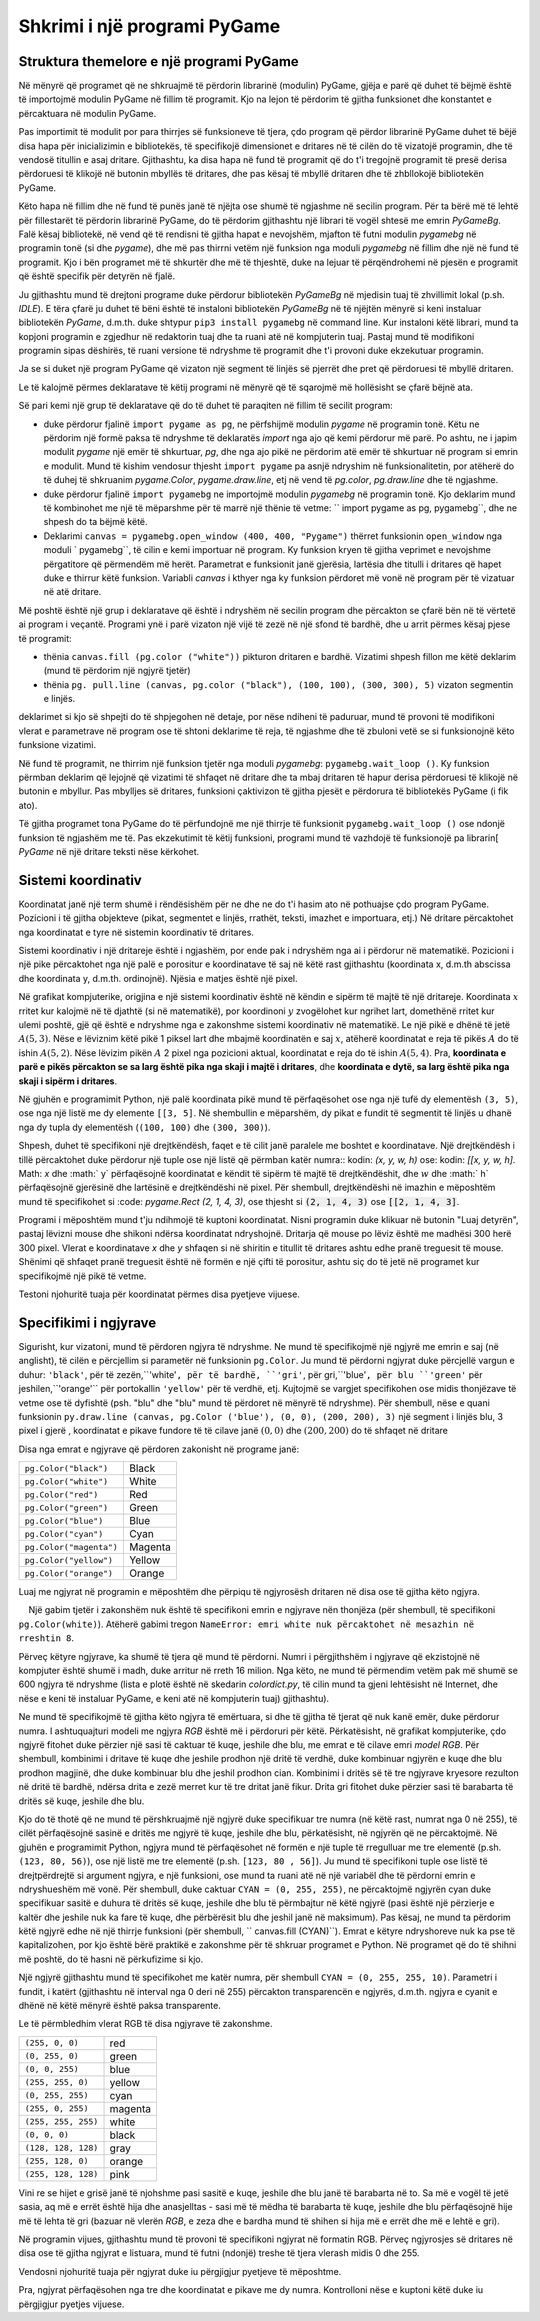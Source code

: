 Shkrimi i një programi PyGame
================================

Struktura themelore e një programi PyGame
-------------------------------------------

Në mënyrë që programet që ne shkruajmë të përdorin librarinë (modulin) PyGame, gjëja e parë që duhet të bëjmë është të importojmë modulin PyGame në fillim të programit. Kjo na lejon të përdorim të gjitha funksionet dhe konstantet e përcaktuara në modulin PyGame.

Pas importimit të modulit por para thirrjes së funksioneve të tjera, çdo program që përdor librarinë PyGame duhet të bëjë disa hapa për inicializimin e bibliotekës, të specifikojë dimensionet e dritares në të cilën do të vizatojë programin, dhe të vendosë titullin e asaj dritare. Gjithashtu, ka disa hapa në fund të programit që do t'i tregojnë programit të presë derisa përdoruesi të klikojë në butonin mbyllës të dritares, dhe pas kësaj të mbyllë dritaren dhe të zhbllokojë bibliotekën PyGame.

Këto hapa në fillim dhe në fund të punës janë të njëjta ose shumë të ngjashme në secilin program. Për ta bërë më të lehtë për fillestarët të përdorin librarinë PyGame, do të përdorim gjithashtu një librari të vogël shtesë me emrin *PyGameBg*. Falë kësaj bibliotekë, në vend që të rendisni të gjitha hapat e nevojshëm, mjafton të futni modulin *pygamebg* në programin tonë (si dhe *pygame*), dhe më pas thirrni vetëm një funksion nga moduli *pygamebg* në fillim dhe një në fund të programit. Kjo i bën programet më të shkurtër dhe më të thjeshtë, duke na lejuar të përqëndrohemi në pjesën e programit që është specifik për detyrën në fjalë.

Ju gjithashtu mund të drejtoni programe duke përdorur bibliotekën *PyGameBg* në mjedisin tuaj të zhvillimit lokal (p.sh. *IDLE*). E tëra çfarë ju duhet të bëni është të instaloni bibliotekën *PyGameBg* në të njëjtën mënyrë si keni instaluar bibliotekën *PyGame*, d.m.th. duke shtypur ``pip3 install pygamebg`` në command line. Kur instaloni këtë librari, mund ta kopjoni programin e zgjedhur në redaktorin tuaj dhe ta ruani atë në kompjuterin tuaj. Pastaj mund të modifikoni programin sipas dëshirës, ​​të ruani versione të ndryshme të programit dhe t'i provoni duke ekzekutuar programin.

Ja se si duket një program PyGame që vizaton një segment të linjës së pjerrët dhe pret që përdoruesi të mbyllë dritaren.

.. activecode:: pygame__basics_first_example
    :nocodelens:
    :modaloutput: 

    import pygame as pg
    import pygamebg
    canvas = pygamebg.open_window(400, 400, "Pygame")

    canvas.fill(pg.Color("white"))
    pg.draw.line(canvas, pg.Color("black"), (100, 100), (300, 300), 5)

    pygamebg.wait_loop()


Le të kalojmë përmes deklaratave të këtij programi në mënyrë që të sqarojmë më hollësisht se çfarë bëjnë ata.

Së pari kemi një grup të deklaratave që do të duhet të paraqiten në fillim të secilit program:

- duke përdorur fjalinë ``import pygame as pg``, ne përfshijmë modulin *pygame* në programin tonë. Këtu ne përdorim një formë paksa të ndryshme të deklaratës *import* nga ajo që kemi përdorur më parë. Po ashtu, ne i japim modulit *pygame* një emër të shkurtuar, *pg*, dhe nga ajo pikë ne përdorim atë emër të shkurtuar në program si emrin e modulit. Mund të kishim vendosur thjesht ``import pygame`` pa asnjë ndryshim në funksionalitetin, por atëherë do të duhej të shkruanim *pygame.Color*, *pygame.draw.line*, etj në vend të *pg.color*, *pg.draw.line* dhe të ngjashme.
- duke përdorur fjalinë ``import pygamebg`` ne importojmë modulin *pygamebg* në programin tonë. Kjo deklarim mund të kombinohet me një të mëparshme për të marrë një thënie të vetme: `` import pygame as pg, pygamebg``, dhe ne shpesh do ta bëjmë këtë.
- Deklarimi ``canvas = pygamebg.open_window (400, 400, "Pygame")`` thërret funksionin ``open_window`` nga moduli ` pygamebg``, të cilin e kemi importuar në program. Ky funksion kryen të gjitha veprimet e nevojshme përgatitore që përmendëm më herët. Parametrat e funksionit janë gjerësia, lartësia dhe titulli i dritares që hapet duke e thirrur këtë funksion. Variabli *canvas* i kthyer nga ky funksion përdoret më vonë në program për të vizatuar në atë dritare.

Më poshtë është një grup i deklaratave që është i ndryshëm në secilin program dhe përcakton se çfarë bën në të vërtetë ai program i veçantë. Programi ynë i parë vizaton një vijë të zezë në një sfond të bardhë, dhe u arrit përmes kësaj pjese të programit:

- thënia ``canvas.fill (pg.color ("white"))`` pikturon dritaren e bardhë. Vizatimi shpesh fillon me këtë deklarim (mund të përdorim një ngjyrë tjetër)
- thënia ``pg. pull.line (canvas, pg.color ("black"), (100, 100), (300, 300), 5)`` vizaton segmentin e linjës.

deklarimet si kjo së shpejti do të shpjegohen në detaje, por nëse ndiheni të paduruar, mund të provoni të modifikoni vlerat e parametrave në program ose të shtoni deklarime të reja, të ngjashme dhe të zbuloni vetë se si funksionojnë këto funksione vizatimi.

Në fund të programit, ne thirrim një funksion tjetër nga moduli *pygamebg*: ``pygamebg.wait_loop ()``. Ky funksion përmban deklarim që lejojnë që vizatimi të shfaqet në dritare dhe ta mbaj dritaren të hapur derisa përdoruesi të klikojë në butonin e mbyllur. Pas mbylljes së dritares, funksioni çaktivizon të gjitha pjesët e përdorura të bibliotekës PyGame (i fik ato).

Të gjitha programet tona PyGame do të përfundojnë me një thirrje të funksionit ``pygamebg.wait_loop ()`` ose ndonjë funksion të ngjashëm me të. Pas ekzekutimit të këtij funksioni, programi mund të vazhdojë të funksionojë pa librarin[ *PyGame* në një dritare teksti nëse kërkohet.


Sistemi koordinativ
-----------------------

Koordinatat janë një term shumë i rëndësishëm për ne dhe ne do t'i hasim ato në pothuajse çdo program PyGame. Pozicioni i të gjitha objekteve (pikat, segmentet e linjës, rrathët, teksti, imazhet e importuara, etj.) Në dritare përcaktohet nga koordinatat e tyre në sistemin koordinativ të dritares.

Sistemi koordinativ i një dritareje është i ngjashëm, por ende pak i ndryshëm nga ai i përdorur në matematikë. Pozicioni i një pike përcaktohet nga një palë e porositur e koordinatave të saj në këtë rast gjithashtu (koordinata x, d.m.th abscissa dhe koordinata y, d.m.th. ordinojnë). Njësia e matjes është një pixel.

Në grafikat kompjuterike, origjina e një sistemi koordinativ është në këndin e sipërm të majtë të një dritareje. Koordinata :math:`x` rritet kur kalojmë në të djathtë (si në matematikë), por koordinoni :math:`y` zvogëlohet kur ngrihet lart, domethënë rritet kur ulemi poshtë, gjë që është e ndryshme nga e zakonshme sistemi koordinativ në matematikë. Le një pikë e dhënë të jetë :math:`A (5, 3)`. Nëse e lëviznim këtë pikë 1 piksel lart dhe mbajmë koordinatën e saj :math:`x`, atëherë koordinatat e reja të pikës :math:`A` do të ishin :math:`A (5, 2)`. Nëse lëvizim pikën :math:`A` 2 pixel nga pozicioni aktual, koordinatat e reja do të ishin :math:`A (5, 4)`. Pra, **koordinata e parë e pikës përcakton se sa larg është pika nga skaji i majtë i dritares**, dhe **koordinata e dytë, sa larg është pika nga skaji i sipërm i dritares**.


.. image:: ../../_images/PyGame/coordinate_system.png
   :width: 400px   
   :align: center 
      
Në gjuhën e programimit Python, një palë koordinata pikë mund të përfaqësohet ose nga një tufë dy elementësh ``(3, 5)``, ose nga një listë me dy elemente ``[[3, 5]``. Në shembullin e mëparshëm, dy pikat e fundit të segmentit të linjës u dhanë nga dy tupla dy elementësh (``(100, 100)`` dhe ``(300, 300)``).

.. activecode:: pygame__basics_coordinates
   :passivecode: true
   
   pg.draw.line(canvas, pg.Color("black"), (100, 100), (300, 300), 5)

Shpesh, duhet të specifikoni një drejtkëndësh, faqet e të cilit janë paralele me boshtet e koordinatave. Një drejtkëndësh i tillë përcaktohet duke përdorur një tuple ose një listë që përmban katër numra:: kodin: `(x, y, w, h)` ose: kodin: `[[x, y, w, h]`. Math: `x` dhe :math:` y` përfaqësojnë koordinatat e këndit të sipërm të majtë të drejtkëndëshit, dhe :math:`w` dhe :math:` h` përfaqësojnë gjerësinë dhe lartësinë e drejtkëndëshi në pixel. Për shembull, drejtkëndëshi në imazhin e mëposhtëm mund të specifikohet si :code: `pygame.Rect (2, 1, 4, 3)`, ose thjesht si :code:`(2, 1, 4, 3)` ose :code:`[[2, 1, 4, 3]`.

.. image:: ../../_images/PyGame/rect_coordinates.png
   :width: 400px   
   :align: center 

Programi i mëposhtëm mund t'ju ndihmojë të kuptoni koordinatat. Nisni programin duke klikuar në butonin "Luaj detyrën", pastaj lëvizni mouse dhe shikoni ndërsa koordinatat ndryshojnë. Dritarja që mouse po lëviz është me madhësi 300 herë 300 pixel. Vlerat e koordinatave *x* dhe *y* shfaqen si në shiritin e titullit të dritares ashtu edhe pranë treguesit të mouse. Shënimi që shfaqet pranë treguesit është në formën e një çifti të porositur, ashtu siç do të jetë në programet kur specifikojmë një pikë të vetme.

.. activecode:: pygame__basics_learn_coordinates
   :nocodelens:
   :modaloutput:
   :playtask:
   :includehsrc: src/PyGame/1_Drawing/1_BasicExamples/learn_coordinates.py

Testoni njohuritë tuaja për koordinatat përmes disa pyetjeve vijuese.
                 
.. image:: ../../_images/PyGame/pygame_quiz_coordinates.png
    :width: 300px
    :align: center
   
.. dragndrop:: pygame__basics_quiz_coordinates_circles
    :feedback: Provo përsëri!
    :match_1: red|||(30, 40)
    :match_2: green|||(50, 280)
    :match_3: blue|||(230, 20)
    :match_4: black|||(150, 170)

    Lidhni ngjyrën e rrethit me koordinatat e qendrës së tij (dimensionet e dritares janë 300 herë 300 pixel).

.. fillintheblank:: pygame__basics_quiz_coordinates_vindow_center

    Nëse dritarja është e gjerë 200 piksele dhe e lartë 300 piksele, cilat janë koordinatat e pikës së saj qendrore_
    
    - : \ (100, [] * [0-9] + \): Llogaritni më me kujdes koordinatën y.
      : \ ([0-9] +, [] * 150 \): Llogaritni më shumë kujdes koordinatën x.
      : \ ([0-9] +, [] * [0-9] + \): Llogaritni me kujdes të dy koordinatat.
      :. *: Shkruajeni rezultatin si një palë e porositur.
   
.. mchoice:: pygame__basics_quiz_coordinates_dir
   :multiple_answers:
   :answer_a: Koordinata x rritet nga e majta në të djathtë.
   :answer_b: Koordinata y zvogëlohet nga lart poshtë në ekran.
   :answer_c: Pikat në skajin e sipërm të ekranit kanë një koordinatë y të barabartë me 0.
   :answer_d: Pikat në skajin e djathtë të ekranit kanë një koordinatë x të barabartë me 0.
   :answer_e: Pika në këndin e poshtëm të djathtë të ekranit ka të dy koordinatat më të mëdha.
   :feedback_a: Saktë.
   :feedback_b: Koordinata y rritet nga lart poshtë në ekran.
   :feedback_c: Saktë.
   :feedback_d: Pikat në skajin e djathtë të ekranit kanë koordinatën më të madhe x.
   :feedback_e: Saktë.
   
   Zgjidh përgjigjen e duhur.
   
.. dragndrop:: pygame__basics_quiz_coordinates_corners
   :feedback: Provo përsëri
   :match_1: top-left|||(0, 0)
   :match_2: top-right|||(w, 0)
   :match_3: bottom-left|||(0, h)
   :match_4: bottom-right|||(w, h)
   
   Nëse gjerësia e një dritare është `w` dhe lartësia është`h`, çiftoni qoshet e ekranit me koordinatat e tyre.


Specifikimi i ngjyrave
-----------------------

Sigurisht, kur vizatoni, mund të përdoren ngjyra të ndryshme. Ne mund të specifikojmë një ngjyrë me emrin e saj (në anglisht), të cilën e përcjellim si parametër në funksionin ``pg.Color``. Ju mund të përdorni ngjyrat duke përcjellë vargun e duhur: ``'black'``, për të zezën,``'white'``, për të bardhë, ``'gri'``, për gri,``'blue'``, për blu ``'green'`` për jeshilen,``'orange'`` për portokallin ``'yellow'`` për të verdhë, etj. Kujtojmë se vargjet specifikohen ose midis thonjëzave të vetme ose të dyfishtë (psh. "blu" dhe "blu" mund të përdoret në mënyrë të ndryshme). Për shembull, nëse e quani funksionin ``py.draw.line (canvas, pg.Color ('blue'), (0, 0), (200, 200), 3)`` një segment i linjës blu, 3 pixel i gjerë , koordinatat e pikave fundore të të cilave janë :math:`(0, 0)` dhe :math:`(200, 200)` do të shfaqet në dritare

Disa nga emrat e ngjyrave që përdoren zakonisht në programe janë:

========================   ============
``pg.Color("black")``      Black
``pg.Color("white")``      White
``pg.Color("red")``        Red
``pg.Color("green")``      Green
``pg.Color("blue")``       Blue
``pg.Color("cyan")``       Cyan
``pg.Color("magenta")``    Magenta
``pg.Color("yellow")``     Yellow
``pg.Color("orange")``     Orange
========================   ============

Luaj me ngjyrat në programin e mëposhtëm dhe përpiqu të ngjyrosësh dritaren në disa ose të gjitha këto ngjyra.

.. activecode:: pygame__basics_colors
   :nocodelens:
   :enablecopy:
   :modaloutput:

   # -*- acsection: general-init -*-
   import pygame as pg, pygamebg
   # start working with the PyGame library
   canvas = pygamebg.open_window(400, 400, "Color names")

   # -*- acsection: main -*-

   # painting the background
   canvas.fill(pg.Color("???"))
   
   # -*- acsection: after-main -*-
   # finishing work with the PyGame library
   pygamebg.wait_loop()
         
.. infonote::

    Një nga gabimet që bëhet shpesh kur shkruani programet e para të PyGame është të shkruani ``pg.color`` me shkronja të vogla kur specifikoni një ngjyrë, në vend që të kapitalizoni - ``pg.Color`. Kjo shkakton një gabim në mesazhin ``AttributeError: 'objekti nuk ka atribut color ngjyra’``
    
    Një gabim tjetër i zakonshëm nuk është të specifikoni emrin e ngjyrave nën thonjëza (për shembull, të specifikoni ``pg.Color(white)``). Atëherë gabimi tregon ``NameError: emri white nuk përcaktohet në mesazhin në rreshtin 8``.
  
Përveç këtyre ngjyrave, ka shumë të tjera që mund të përdorni. Numri i përgjithshëm i ngjyrave që ekzistojnë në kompjuter është shumë i madh, duke arritur në rreth 16 milion. Nga këto, ne mund të përmendim vetëm pak më shumë se 600 ngjyra të ndryshme (lista e plotë është në skedarin *colordict.py*, të cilin mund ta gjeni lehtësisht në Internet, dhe nëse e keni të instaluar PyGame, e keni atë në kompjuterin tuaj) gjithashtu).

Ne mund të specifikojmë të gjitha këto ngjyra të emërtuara, si dhe të gjitha të tjerat që nuk kanë emër, duke përdorur numra. I ashtuquajturi modeli me ngjyra *RGB* është më i përdoruri për këtë. Përkatësisht, në grafikat kompjuterike, çdo ngjyrë fitohet duke përzier një sasi të caktuar të kuqe, jeshile dhe blu, me emrat e të cilave emri *model RGB*. Për shembull, kombinimi i dritave të kuqe dhe jeshile prodhon një dritë të verdhë, duke kombinuar ngjyrën e kuqe dhe blu prodhon magjinë, dhe duke kombinuar blu dhe jeshil prodhon cian. Kombinimi i dritës së të tre ngjyrave kryesore rezulton në dritë të bardhë, ndërsa drita e zezë merret kur të tre dritat janë fikur. Drita gri fitohet duke përzier sasi të barabarta të dritës së kuqe, jeshile dhe blu.

.. image:: ../../_images/PyGame/RGB.png
   :align: center
   :width: 200px

Kjo do të thotë që ne mund të përshkruajmë një ngjyrë duke specifikuar tre numra (në këtë rast, numrat nga 0 në 255), të cilët përfaqësojnë sasinë e dritës me ngjyrë të kuqe, jeshile dhe blu, përkatësisht, në ngjyrën që ne përcaktojmë. Në gjuhën e programimit Python, ngjyra mund të përfaqësohet në formën e një tuple të rregulluar me tre elementë (p.sh. ``(123, 80, 56)``), ose një listë me tre elementë (p.sh. ``[123, 80 , 56]``). Ju mund të specifikoni tuple ose listë të drejtpërdrejtë si argument ngjyra, e një funksioni, ose mund ta ruani atë në një variabël dhe të përdorni emrin e ndryshueshëm më vonë. Për shembull, duke caktuar ``CYAN = (0, 255, 255)``, ne përcaktojmë ngjyrën cyan duke specifikuar sasitë e duhura të dritës së kuqe, jeshile dhe blu të përmbajtur në këtë ngjyrë (pasi është një përzierje e kaltër dhe jeshile nuk ka fare të kuqe, dhe përbërësit blu dhe jeshil janë në maksimum). Pas kësaj, ne mund ta përdorim këtë ngjyrë edhe në një thirrje funksioni (për shembull, `` canvas.fill (CYAN)``). Emrat e këtyre ndryshoreve nuk ka pse të kapitalizohen, por kjo është bërë praktikë e zakonshme për të shkruar programet e Python. Në programet që do të shihni më poshtë, do të hasni në përkufizime si kjo.

Një ngjyrë gjithashtu mund të specifikohet me katër numra, për shembull ``CYAN = (0, 255, 255, 10)``. Parametri i fundit, i katërt (gjithashtu në interval nga 0 deri në 255) përcakton transparencën e ngjyrës, d.m.th. ngjyra e cyanit e dhënë në këtë mënyrë është paksa transparente.

Le të përmbledhim vlerat RGB të disa ngjyrave të zakonshme.

===================        ========= 
``(255, 0, 0)``            red
``(0, 255, 0)``            green
``(0, 0, 255)``            blue
``(255, 255, 0)``          yellow
``(0, 255, 255)``          cyan
``(255, 0, 255)``          magenta
``(255, 255, 255)``        white
``(0, 0, 0)``              black
``(128, 128, 128)``        gray
``(255, 128, 0)``          orange
``(255, 128, 128)``        pink
===================        ========= 

Vini re se hijet e grisë janë të njohshme pasi sasitë e kuqe, jeshile dhe blu janë të barabarta në to. Sa më e vogël të jetë sasia, aq më e errët është hija dhe anasjelltas - sasi më të mëdha të barabarta të kuqe, jeshile dhe blu përfaqësojnë hije më të lehta të gri (bazuar në vlerën *RGB*, e zeza dhe e bardha mund të shihen si hija më e errët dhe më e lehtë e gri).

Në programin vijues, gjithashtu mund të provoni të specifikoni ngjyrat në formatin RGB. Përveç ngjyrosjes së dritares në disa ose të gjitha ngjyrat e listuara, mund të futni (ndonjë) treshe të tjera vlerash midis 0 dhe 255.

.. infonote:: 

    Kur zgjidhni ngjyrat që dëshironi të përdorni në programet tuaja, një mjet për zgjedhjen e ngjyrave mund t'ju ndihmojë. Ekziston një mjet si ai në shumë site (kërkoni për zgjedhësin e ngjyrave), ose mund të përdorni atë nga aplikacioni *Paint*. Mund ta provoni tani - zgjidhni një ngjyrë dhe kopjoni vlerat *R*, *G*, *B* në program.

.. activecode:: pygame__basics_colors_rgb
   :nocodelens:
   :enablecopy:
   :modaloutput:

   # -*- acsection: general-init -*-
   import pygame as pg, pygamebg

   # start working with the PyGame library
   canvas = pygamebg.open_window(400, 400, "RGB Colors")
   # -*- acsection: main -*-

   # painting the background
   canvas.fill([???, ???, ???])
   
   # -*- acsection: after-main -*-
   # finishing work with the PyGame library
   pygamebg.wait_loop()

Vendosni njohuritë tuaja për ngjyrat duke iu përgjigjur pyetjeve të mëposhtme.

.. commented out

    The following task is commented out because in English it doesn't make sense.
    
    After translation, you can remove lines starting ".. commented out" above up to this line, and un-indent the question below.

    .. dragndrop:: pygame__basics_quiz_color_names
        :feedback: Provo përsëri!
        :match_1: Black|||pg.Color("black")
        :match_2: Blue|||pg.Color("blue")
        :match_3: Red|||pg.Color("red")
        :match_4: Green|||pg.Color("green")

        Match the colors.

.. dragndrop:: pygame__basics_quiz_color_values
    :feedback: Provo përsëri!
    :match_1: Black|||(0, 0, 0)
    :match_2: Blue|||(0, 0, 255)
    :match_3: Red|||(255, 0, 0)
    :match_4: Green|||(0, 255, 0)

    Bashkoni ngjyrat.

.. mchoice:: pygame__basics_quiz_color_gray
   :answer_a: (1, 12, 123)
   :answer_b: (128, 0, 128)
   :answer_c: (0, 0, 128)
   :answer_d: (145, 145, 145)
   :correct: d
   :feedback_a: Provo përsëri
   :feedback_b: Provo përsëri
   :feedback_c: Provo përsëri
   :feedback_d: Saktë

   Which of the following colors is a shade of gray?

.. mchoice:: pygame__basics_quiz_color_purple
   :answer_a: red and green
   :answer_b: blue and red
   :answer_c: green and blue
   :answer_d: red, green and blue
   :correct: b
   :feedback_a: Provo përsëri
   :feedback_b: Saktë
   :feedback_c: Provo përsëri
   :feedback_d: Provo përsëri
   
   Cilat ngjyra janë të përziera për të prodhuar një ngjyrë vjollcë (magenta)?

.. mchoice:: pygame__basics_quiz_color_approx
   :answer_a: Bluish
   :answer_b: Reddish
   :answer_c: Yellowish
   :answer_d: Greenish
   :correct: c
   :feedback_a: Provo përsëri
   :feedback_b: Provo përsëri
   :feedback_c: Saktë
   :feedback_d: Provo përsëri

   Cila duhet të quhet më së miri ngjyra [240, 230, 18]?

Pra, ngjyrat përfaqësohen nga tre dhe koordinatat e pikave me dy numra.
Kontrolloni nëse e kuptoni këtë duke iu përgjigjur pyetjes vijuese.
   
.. dragndrop:: pygame__basics_quiz_colors_and_coordinates
    :feedback: Provo përsëri!
    :match_1: Black color|||[0, 0, 0]
    :match_2: Top left corner of the screen|||[0, 0]
    :match_3: Magenta color|||(255, 0, 255)
    :match_4: Bottom right corner of the screen|||(300, 200)

    
    çiftoni ngjyrat dhe koordinatat nëse ekrani është 300 pixel i gjerë dhe 200 pixel i lartë.
